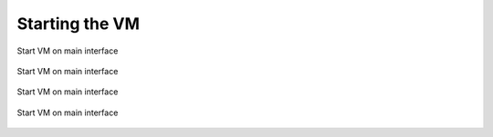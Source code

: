 Starting the VM
================

.. figure:: img/start_vm_0001.jpg
   :alt: Start VM on main interface
   :align: center

   Start VM on main interface


.. figure:: img/start_vm_0002.jpg
   :alt: Start VM on main interface
   :align: center

   Start VM on main interface


.. figure:: img/start_vm_0003.jpg
   :alt: Start VM on main interface
   :align: center

   Start VM on main interface


.. figure:: img/start_vm_0004.jpg
   :alt: Start VM on main interface
   :align: center

   Start VM on main interface

